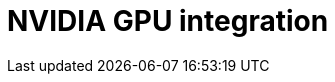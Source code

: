 :_module-type: CONCEPT

[id='nvidia-gpu-integration_{context}']
= NVIDIA GPU integration

[role='_abstract']
//Module to be populated later.




